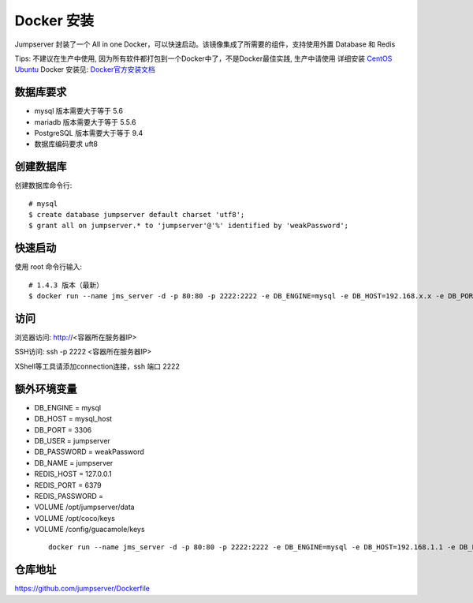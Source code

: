 Docker 安装
==========================

Jumpserver 封装了一个 All in one Docker，可以快速启动。该镜像集成了所需要的组件，支持使用外置 Database 和 Redis

Tips: 不建议在生产中使用, 因为所有软件都打包到一个Docker中了，不是Docker最佳实践,
生产中请使用 详细安装 `CentOS <step_by_step.rst>`_  `Ubuntu <setup_by_ubuntu.rst>`_
Docker 安装见: `Docker官方安装文档 <https://docs.docker.com/install/>`_

数据库要求
```````````````
- mysql 版本需要大于等于 5.6
- mariadb 版本需要大于等于 5.5.6
- PostgreSQL 版本需要大于等于 9.4
- 数据库编码要求 uft8

创建数据库
``````````````````
创建数据库命令行::

    # mysql
    $ create database jumpserver default charset 'utf8';
    $ grant all on jumpserver.* to 'jumpserver'@'%' identified by 'weakPassword';

快速启动
```````````````
使用 root 命令行输入::

    # 1.4.3 版本（最新）
    $ docker run --name jms_server -d -p 80:80 -p 2222:2222 -e DB_ENGINE=mysql -e DB_HOST=192.168.x.x -e DB_PORT=3306 -e DB_USER=jumpserver -e DB_PASSWORD=weakPassword -e DB_NAME=jumpserver  wojiushixiaobai/jumpserver:latest

访问
```````````````

浏览器访问: http://<容器所在服务器IP>

SSH访问: ssh -p 2222 <容器所在服务器IP>

XShell等工具请添加connection连接，ssh 端口 2222


额外环境变量
```````````````

- DB_ENGINE = mysql
- DB_HOST = mysql_host
- DB_PORT = 3306
- DB_USER = jumpserver
- DB_PASSWORD = weakPassword
- DB_NAME = jumpserver

- REDIS_HOST = 127.0.0.1
- REDIS_PORT = 6379
- REDIS_PASSWORD =

- VOLUME /opt/jumpserver/data
- VOLUME /opt/coco/keys
- VOLUME /config/guacamole/keys

 ::

   docker run --name jms_server -d -p 80:80 -p 2222:2222 -e DB_ENGINE=mysql -e DB_HOST=192.168.1.1 -e DB_PORT=3306 -e DB_USER=root -e DB_PASSWORD=xxx -e DB_NAME=jumpserver  wojiushixiaobai/jumpserver:latest


仓库地址
```````````````

https://github.com/jumpserver/Dockerfile
